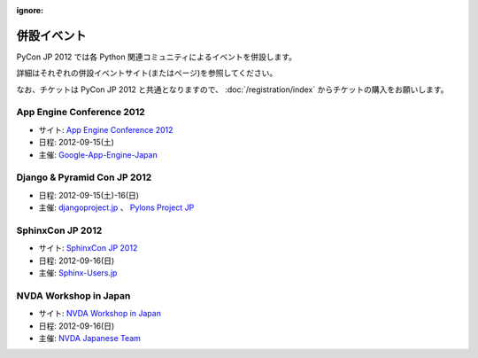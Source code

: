 :ignore:

==============
 併設イベント
==============

|joint|

.. |joint| image:: /_static/joint.png
   :alt: 併設イベント

PyCon JP 2012 では各 Python 関連コミュニティによるイベントを併設します。

詳細はそれぞれの併設イベントサイト(またはページ)を参照してください。

なお、チケットは PyCon JP 2012 と共通となりますので、
:doc:`/registration/index` からチケットの購入をお願いします。

App Engine Conference 2012
==========================
|appengine|

- サイト: `App Engine Conference 2012 <https://sites.google.com/site/appengineconference2012/>`_
- 日程: 2012-09-15(土)
- 主催: `Google-App-Engine-Japan <http://groups.google.co.jp/group/google-app-engine-japan/>`_

.. |appengine| image:: /_static/joint/logo_appengine.png
   :alt: App Engine Conference 2012
   :target: https://sites.google.com/site/appengineconference2012/

Django & Pyramid Con JP 2012
============================
- 日程: 2012-09-15(土)-16(日)
- 主催: `djangoproject.jp <http://djangoproject.jp/>`_ 、
  `Pylons Project JP <http://www.pylonsproject.jp/>`_

SphinxCon JP 2012
=================
|sphinxconjp|

- サイト: `SphinxCon JP 2012 <http://sphinx-users.jp/event/20120916_sphinxconjp/index.html>`_
- 日程: 2012-09-16(日)
- 主催: `Sphinx-Users.jp <http://sphinx-users.jp/>`_

.. |sphinxconjp| image:: /_static/joint/SphinxConJP2012-logo.png
   :alt: SphinxCon JP 2012
   :target: http://sphinx-users.jp/event/20120916_sphinxconjp/index.html

NVDA Workshop in Japan
======================
|nvda|

- サイト: `NVDA Workshop in Japan <http://workshop.nvda.jp/>`_
- 日程: 2012-09-16(日)
- 主催: `NVDA Japanese Team <http://en.sourceforge.jp/projects/nvdajp>`_

.. |nvda| image:: /_static/joint/logo_nvda.png
   :alt: NVDA Workshop in Japan
   :target: http://workshop.nvda.jp/
